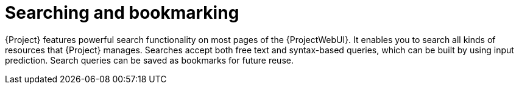 :_mod-docs-content-type: CONCEPT

[id="Searching_and_Bookmarking_{context}"]
= Searching and bookmarking

{Project} features powerful search functionality on most pages of the {ProjectWebUI}.
It enables you to search all kinds of resources that {Project} manages.
Searches accept both free text and syntax-based queries, which can be built by using input prediction.
Search queries can be saved as bookmarks for future reuse.
